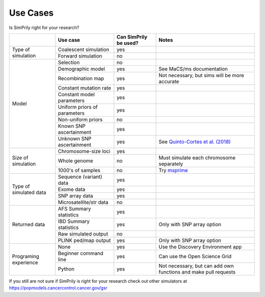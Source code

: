 Use Cases
---------

Is SimPrily right for your research?

+-------------------------+-----------------------------+-----------------------+-----------------------------------------------------------------------------------------+
|                         |Use case                     | Can SimPrily be used? |   Notes                                                                                 |
+=========================+=============================+=======================+=========================================================================================+
|Type of simulation       |Coalescent simulation        |  yes                  |                                                                                         |
|                         +-----------------------------+-----------------------+-----------------------------------------------------------------------------------------+
|                         |Forward simulation           |  no                   |                                                                                         |
+-------------------------+-----------------------------+-----------------------+-----------------------------------------------------------------------------------------+
|Model                    |Selection                    |  no                   |                                                                                         |
|                         +-----------------------------+-----------------------+-----------------------------------------------------------------------------------------+
|                         |Demographic model            |  yes                  |  See MaCS/ms documentation                                                              |
|                         +-----------------------------+-----------------------+-----------------------------------------------------------------------------------------+
|                         |Recombination map            |  yes                  |Not necessary, but sims will be more accurate                                            |
|                         +-----------------------------+-----------------------+-----------------------------------------------------------------------------------------+
|                         |Constant mutation rate       |  yes                  |                                                                                         |
|                         +-----------------------------+-----------------------+-----------------------------------------------------------------------------------------+
|                         |Constant model parameters    |  yes                  |                                                                                         |
|                         +-----------------------------+-----------------------+-----------------------------------------------------------------------------------------+
|                         |Uniform priors of parameters |  yes                  |                                                                                         |
|                         +-----------------------------+-----------------------+-----------------------------------------------------------------------------------------+
|                         |Non-uniform priors           |  no                   |                                                                                         |
|                         +-----------------------------+-----------------------+-----------------------------------------------------------------------------------------+
|                         |Known SNP ascertainment      |  yes                  |                                                                                         |
|                         +-----------------------------+-----------------------+-----------------------------------------------------------------------------------------+
|                         |Unknown SNP ascertainment    |  yes                  | See `Quinto-Cortes et al. (2018) <https://www.nature.com/articles/s41598-018-28539-y>`_ |
+-------------------------+-----------------------------+-----------------------+-----------------------------------------------------------------------------------------+
|Size of simulation       |Chromosome-size loci         |  yes                  |                                                                                         |
|                         +-----------------------------+-----------------------+-----------------------------------------------------------------------------------------+
|                         |Whole genome                 |  no                   |   Must simulate each chromosome separately                                              |
|                         +-----------------------------+-----------------------+-----------------------------------------------------------------------------------------+
|                         |1000's of samples            |  no                   | Try `msprime <https://msprime.readthedocs.io/en/stable/>`_                              |
+-------------------------+-----------------------------+-----------------------+-----------------------------------------------------------------------------------------+
|Type of simulated data   |Sequence (variant) data      |  yes                  |                                                                                         |
|                         +-----------------------------+-----------------------+-----------------------------------------------------------------------------------------+
|                         |Exome data                   |  yes                  |                                                                                         |
|                         +-----------------------------+-----------------------+-----------------------------------------------------------------------------------------+
|                         |SNP array data               |  yes                  |                                                                                         |
|                         +-----------------------------+-----------------------+-----------------------------------------------------------------------------------------+
|                         |Microsatellite/str data      |  no                   |                                                                                         |
+-------------------------+-----------------------------+-----------------------+-----------------------------------------------------------------------------------------+
|Returned data            |AFS Summary statistics       |  yes                  |                                                                                         |
|                         +-----------------------------+-----------------------+-----------------------------------------------------------------------------------------+
|                         |IBD Summary statistics       |  yes                  |   Only with SNP array option                                                            |
|                         +-----------------------------+-----------------------+-----------------------------------------------------------------------------------------+
|                         |Raw simulated output         |  no                   |                                                                                         |
|                         +-----------------------------+-----------------------+-----------------------------------------------------------------------------------------+
|                         |PLINK ped/map output         |  yes                  |   Only with SNP array option                                                            |
+-------------------------+-----------------------------+-----------------------+-----------------------------------------------------------------------------------------+
|Programing experience    |None                         |  yes                  | Use the Discovery Environment app                                                       |
|                         +-----------------------------+-----------------------+-----------------------------------------------------------------------------------------+
|                         |Beginner command line        |  yes                  | Can use the Open Science Grid                                                           |
|                         +-----------------------------+-----------------------+-----------------------------------------------------------------------------------------+
|                         |Python                       |  yes                  | Not necessary, but can add own functions and make pull requests                         |
+-------------------------+-----------------------------+-----------------------+-----------------------------------------------------------------------------------------+

If you still are not sure if SimPrily is right for your research check out other simulators at
https://popmodels.cancercontrol.cancer.gov/gsr
